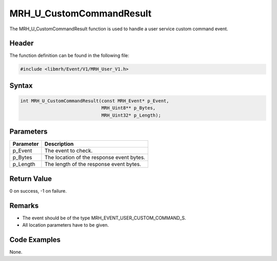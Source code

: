 MRH_U_CustomCommandResult
=========================
The MRH_U_CustomCommandResult function is used to handle a 
user service custom command event.

Header
------
The function definition can be found in the following file:

.. code-block:: c

    #include <libmrh/Event/V1/MRH_User_V1.h>


Syntax
------
.. code-block:: c

    int MRH_U_CustomCommandResult(const MRH_Event* p_Event,
                                  MRH_Uint8** p_Bytes,
                                  MRH_Uint32* p_Length);


Parameters
----------
.. list-table::
    :header-rows: 1

    * - Parameter
      - Description
    * - p_Event
      - The event to check.
    * - p_Bytes
      - The location of the response event bytes.
    * - p_Length
      - The length of the response event bytes.


Return Value
------------
0 on success, -1 on failure.

Remarks
-------
* The event should be of the type MRH_EVENT_USER_CUSTOM_COMMAND_S.
* All location parameters have to be given.

Code Examples
-------------
None.